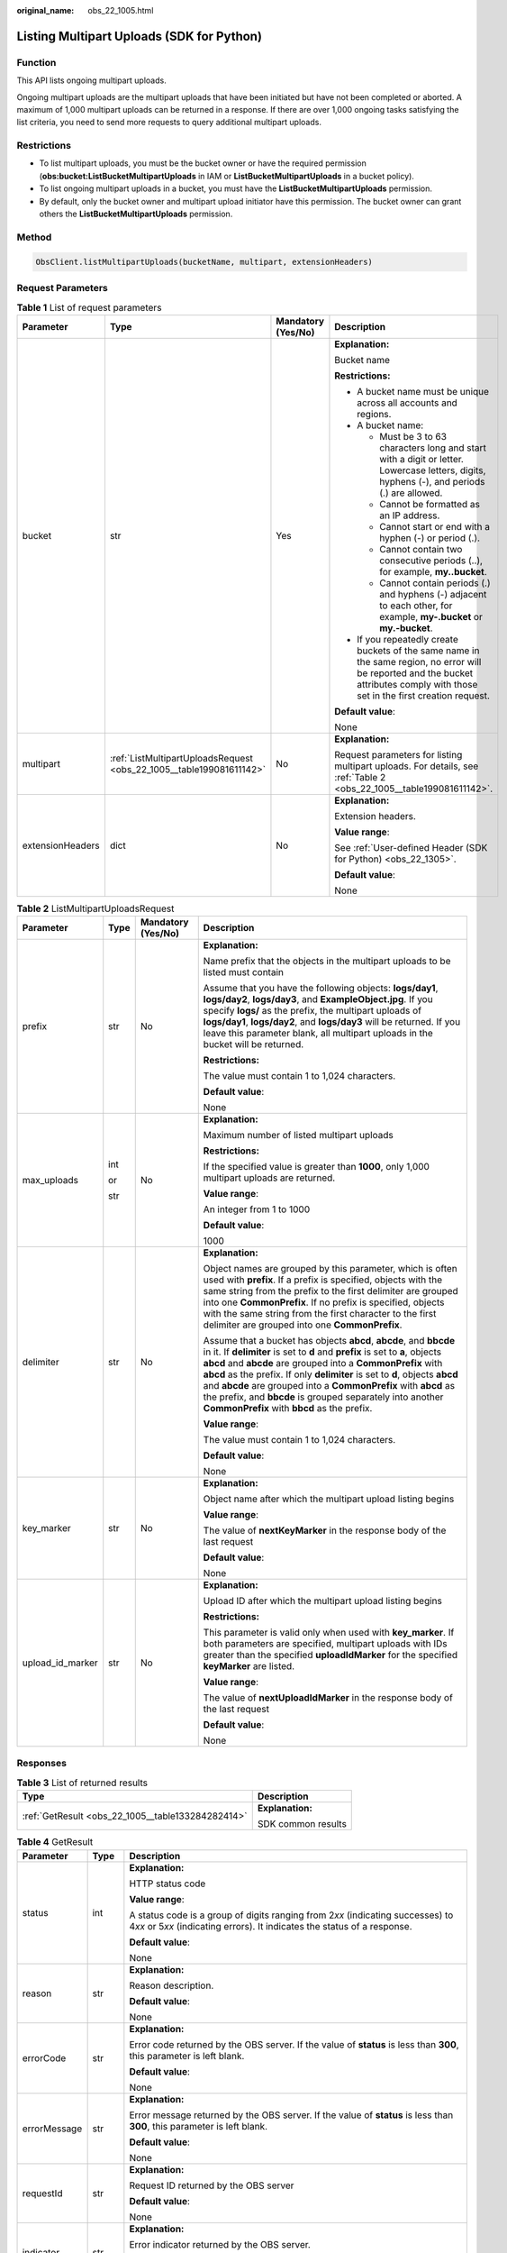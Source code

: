:original_name: obs_22_1005.html

.. _obs_22_1005:

Listing Multipart Uploads (SDK for Python)
==========================================

Function
--------

This API lists ongoing multipart uploads.

Ongoing multipart uploads are the multipart uploads that have been initiated but have not been completed or aborted. A maximum of 1,000 multipart uploads can be returned in a response. If there are over 1,000 ongoing tasks satisfying the list criteria, you need to send more requests to query additional multipart uploads.

Restrictions
------------

-  To list multipart uploads, you must be the bucket owner or have the required permission (**obs:bucket:ListBucketMultipartUploads** in IAM or **ListBucketMultipartUploads** in a bucket policy).
-  To list ongoing multipart uploads in a bucket, you must have the **ListBucketMultipartUploads** permission.
-  By default, only the bucket owner and multipart upload initiator have this permission. The bucket owner can grant others the **ListBucketMultipartUploads** permission.

Method
------

.. code-block::

   ObsClient.listMultipartUploads(bucketName, multipart, extensionHeaders)

Request Parameters
------------------

.. table:: **Table 1** List of request parameters

   +------------------+---------------------------------------------------------------------+--------------------+-----------------------------------------------------------------------------------------------------------------------------------------------------------------------------------+
   | Parameter        | Type                                                                | Mandatory (Yes/No) | Description                                                                                                                                                                       |
   +==================+=====================================================================+====================+===================================================================================================================================================================================+
   | bucket           | str                                                                 | Yes                | **Explanation:**                                                                                                                                                                  |
   |                  |                                                                     |                    |                                                                                                                                                                                   |
   |                  |                                                                     |                    | Bucket name                                                                                                                                                                       |
   |                  |                                                                     |                    |                                                                                                                                                                                   |
   |                  |                                                                     |                    | **Restrictions:**                                                                                                                                                                 |
   |                  |                                                                     |                    |                                                                                                                                                                                   |
   |                  |                                                                     |                    | -  A bucket name must be unique across all accounts and regions.                                                                                                                  |
   |                  |                                                                     |                    | -  A bucket name:                                                                                                                                                                 |
   |                  |                                                                     |                    |                                                                                                                                                                                   |
   |                  |                                                                     |                    |    -  Must be 3 to 63 characters long and start with a digit or letter. Lowercase letters, digits, hyphens (-), and periods (.) are allowed.                                      |
   |                  |                                                                     |                    |    -  Cannot be formatted as an IP address.                                                                                                                                       |
   |                  |                                                                     |                    |    -  Cannot start or end with a hyphen (-) or period (.).                                                                                                                        |
   |                  |                                                                     |                    |    -  Cannot contain two consecutive periods (..), for example, **my..bucket**.                                                                                                   |
   |                  |                                                                     |                    |    -  Cannot contain periods (.) and hyphens (-) adjacent to each other, for example, **my-.bucket** or **my.-bucket**.                                                           |
   |                  |                                                                     |                    |                                                                                                                                                                                   |
   |                  |                                                                     |                    | -  If you repeatedly create buckets of the same name in the same region, no error will be reported and the bucket attributes comply with those set in the first creation request. |
   |                  |                                                                     |                    |                                                                                                                                                                                   |
   |                  |                                                                     |                    | **Default value**:                                                                                                                                                                |
   |                  |                                                                     |                    |                                                                                                                                                                                   |
   |                  |                                                                     |                    | None                                                                                                                                                                              |
   +------------------+---------------------------------------------------------------------+--------------------+-----------------------------------------------------------------------------------------------------------------------------------------------------------------------------------+
   | multipart        | :ref:`ListMultipartUploadsRequest <obs_22_1005__table199081611142>` | No                 | **Explanation:**                                                                                                                                                                  |
   |                  |                                                                     |                    |                                                                                                                                                                                   |
   |                  |                                                                     |                    | Request parameters for listing multipart uploads. For details, see :ref:`Table 2 <obs_22_1005__table199081611142>`.                                                               |
   +------------------+---------------------------------------------------------------------+--------------------+-----------------------------------------------------------------------------------------------------------------------------------------------------------------------------------+
   | extensionHeaders | dict                                                                | No                 | **Explanation:**                                                                                                                                                                  |
   |                  |                                                                     |                    |                                                                                                                                                                                   |
   |                  |                                                                     |                    | Extension headers.                                                                                                                                                                |
   |                  |                                                                     |                    |                                                                                                                                                                                   |
   |                  |                                                                     |                    | **Value range**:                                                                                                                                                                  |
   |                  |                                                                     |                    |                                                                                                                                                                                   |
   |                  |                                                                     |                    | See :ref:`User-defined Header (SDK for Python) <obs_22_1305>`.                                                                                                                    |
   |                  |                                                                     |                    |                                                                                                                                                                                   |
   |                  |                                                                     |                    | **Default value**:                                                                                                                                                                |
   |                  |                                                                     |                    |                                                                                                                                                                                   |
   |                  |                                                                     |                    | None                                                                                                                                                                              |
   +------------------+---------------------------------------------------------------------+--------------------+-----------------------------------------------------------------------------------------------------------------------------------------------------------------------------------+

.. _obs_22_1005__table199081611142:

.. table:: **Table 2** ListMultipartUploadsRequest

   +------------------+-----------------+--------------------+-----------------------------------------------------------------------------------------------------------------------------------------------------------------------------------------------------------------------------------------------------------------------------------------------------------------------------------------------------------------------------------------------------------------------------------------------------------------------------------+
   | Parameter        | Type            | Mandatory (Yes/No) | Description                                                                                                                                                                                                                                                                                                                                                                                                                                                                       |
   +==================+=================+====================+===================================================================================================================================================================================================================================================================================================================================================================================================================================================================================+
   | prefix           | str             | No                 | **Explanation:**                                                                                                                                                                                                                                                                                                                                                                                                                                                                  |
   |                  |                 |                    |                                                                                                                                                                                                                                                                                                                                                                                                                                                                                   |
   |                  |                 |                    | Name prefix that the objects in the multipart uploads to be listed must contain                                                                                                                                                                                                                                                                                                                                                                                                   |
   |                  |                 |                    |                                                                                                                                                                                                                                                                                                                                                                                                                                                                                   |
   |                  |                 |                    | Assume that you have the following objects: **logs/day1**, **logs/day2**, **logs/day3**, and **ExampleObject.jpg**. If you specify **logs/** as the prefix, the multipart uploads of **logs/day1**, **logs/day2**, and **logs/day3** will be returned. If you leave this parameter blank, all multipart uploads in the bucket will be returned.                                                                                                                                   |
   |                  |                 |                    |                                                                                                                                                                                                                                                                                                                                                                                                                                                                                   |
   |                  |                 |                    | **Restrictions:**                                                                                                                                                                                                                                                                                                                                                                                                                                                                 |
   |                  |                 |                    |                                                                                                                                                                                                                                                                                                                                                                                                                                                                                   |
   |                  |                 |                    | The value must contain 1 to 1,024 characters.                                                                                                                                                                                                                                                                                                                                                                                                                                     |
   |                  |                 |                    |                                                                                                                                                                                                                                                                                                                                                                                                                                                                                   |
   |                  |                 |                    | **Default value**:                                                                                                                                                                                                                                                                                                                                                                                                                                                                |
   |                  |                 |                    |                                                                                                                                                                                                                                                                                                                                                                                                                                                                                   |
   |                  |                 |                    | None                                                                                                                                                                                                                                                                                                                                                                                                                                                                              |
   +------------------+-----------------+--------------------+-----------------------------------------------------------------------------------------------------------------------------------------------------------------------------------------------------------------------------------------------------------------------------------------------------------------------------------------------------------------------------------------------------------------------------------------------------------------------------------+
   | max_uploads      | int             | No                 | **Explanation:**                                                                                                                                                                                                                                                                                                                                                                                                                                                                  |
   |                  |                 |                    |                                                                                                                                                                                                                                                                                                                                                                                                                                                                                   |
   |                  | or              |                    | Maximum number of listed multipart uploads                                                                                                                                                                                                                                                                                                                                                                                                                                        |
   |                  |                 |                    |                                                                                                                                                                                                                                                                                                                                                                                                                                                                                   |
   |                  | str             |                    | **Restrictions:**                                                                                                                                                                                                                                                                                                                                                                                                                                                                 |
   |                  |                 |                    |                                                                                                                                                                                                                                                                                                                                                                                                                                                                                   |
   |                  |                 |                    | If the specified value is greater than **1000**, only 1,000 multipart uploads are returned.                                                                                                                                                                                                                                                                                                                                                                                       |
   |                  |                 |                    |                                                                                                                                                                                                                                                                                                                                                                                                                                                                                   |
   |                  |                 |                    | **Value range**:                                                                                                                                                                                                                                                                                                                                                                                                                                                                  |
   |                  |                 |                    |                                                                                                                                                                                                                                                                                                                                                                                                                                                                                   |
   |                  |                 |                    | An integer from 1 to 1000                                                                                                                                                                                                                                                                                                                                                                                                                                                         |
   |                  |                 |                    |                                                                                                                                                                                                                                                                                                                                                                                                                                                                                   |
   |                  |                 |                    | **Default value**:                                                                                                                                                                                                                                                                                                                                                                                                                                                                |
   |                  |                 |                    |                                                                                                                                                                                                                                                                                                                                                                                                                                                                                   |
   |                  |                 |                    | 1000                                                                                                                                                                                                                                                                                                                                                                                                                                                                              |
   +------------------+-----------------+--------------------+-----------------------------------------------------------------------------------------------------------------------------------------------------------------------------------------------------------------------------------------------------------------------------------------------------------------------------------------------------------------------------------------------------------------------------------------------------------------------------------+
   | delimiter        | str             | No                 | **Explanation:**                                                                                                                                                                                                                                                                                                                                                                                                                                                                  |
   |                  |                 |                    |                                                                                                                                                                                                                                                                                                                                                                                                                                                                                   |
   |                  |                 |                    | Object names are grouped by this parameter, which is often used with **prefix**. If a prefix is specified, objects with the same string from the prefix to the first delimiter are grouped into one **CommonPrefix**. If no prefix is specified, objects with the same string from the first character to the first delimiter are grouped into one **CommonPrefix**.                                                                                                              |
   |                  |                 |                    |                                                                                                                                                                                                                                                                                                                                                                                                                                                                                   |
   |                  |                 |                    | Assume that a bucket has objects **abcd**, **abcde**, and **bbcde** in it. If **delimiter** is set to **d** and **prefix** is set to **a**, objects **abcd** and **abcde** are grouped into a **CommonPrefix** with **abcd** as the prefix. If only **delimiter** is set to **d**, objects **abcd** and **abcde** are grouped into a **CommonPrefix** with **abcd** as the prefix, and **bbcde** is grouped separately into another **CommonPrefix** with **bbcd** as the prefix. |
   |                  |                 |                    |                                                                                                                                                                                                                                                                                                                                                                                                                                                                                   |
   |                  |                 |                    | **Value range**:                                                                                                                                                                                                                                                                                                                                                                                                                                                                  |
   |                  |                 |                    |                                                                                                                                                                                                                                                                                                                                                                                                                                                                                   |
   |                  |                 |                    | The value must contain 1 to 1,024 characters.                                                                                                                                                                                                                                                                                                                                                                                                                                     |
   |                  |                 |                    |                                                                                                                                                                                                                                                                                                                                                                                                                                                                                   |
   |                  |                 |                    | **Default value**:                                                                                                                                                                                                                                                                                                                                                                                                                                                                |
   |                  |                 |                    |                                                                                                                                                                                                                                                                                                                                                                                                                                                                                   |
   |                  |                 |                    | None                                                                                                                                                                                                                                                                                                                                                                                                                                                                              |
   +------------------+-----------------+--------------------+-----------------------------------------------------------------------------------------------------------------------------------------------------------------------------------------------------------------------------------------------------------------------------------------------------------------------------------------------------------------------------------------------------------------------------------------------------------------------------------+
   | key_marker       | str             | No                 | **Explanation:**                                                                                                                                                                                                                                                                                                                                                                                                                                                                  |
   |                  |                 |                    |                                                                                                                                                                                                                                                                                                                                                                                                                                                                                   |
   |                  |                 |                    | Object name after which the multipart upload listing begins                                                                                                                                                                                                                                                                                                                                                                                                                       |
   |                  |                 |                    |                                                                                                                                                                                                                                                                                                                                                                                                                                                                                   |
   |                  |                 |                    | **Value range**:                                                                                                                                                                                                                                                                                                                                                                                                                                                                  |
   |                  |                 |                    |                                                                                                                                                                                                                                                                                                                                                                                                                                                                                   |
   |                  |                 |                    | The value of **nextKeyMarker** in the response body of the last request                                                                                                                                                                                                                                                                                                                                                                                                           |
   |                  |                 |                    |                                                                                                                                                                                                                                                                                                                                                                                                                                                                                   |
   |                  |                 |                    | **Default value**:                                                                                                                                                                                                                                                                                                                                                                                                                                                                |
   |                  |                 |                    |                                                                                                                                                                                                                                                                                                                                                                                                                                                                                   |
   |                  |                 |                    | None                                                                                                                                                                                                                                                                                                                                                                                                                                                                              |
   +------------------+-----------------+--------------------+-----------------------------------------------------------------------------------------------------------------------------------------------------------------------------------------------------------------------------------------------------------------------------------------------------------------------------------------------------------------------------------------------------------------------------------------------------------------------------------+
   | upload_id_marker | str             | No                 | **Explanation:**                                                                                                                                                                                                                                                                                                                                                                                                                                                                  |
   |                  |                 |                    |                                                                                                                                                                                                                                                                                                                                                                                                                                                                                   |
   |                  |                 |                    | Upload ID after which the multipart upload listing begins                                                                                                                                                                                                                                                                                                                                                                                                                         |
   |                  |                 |                    |                                                                                                                                                                                                                                                                                                                                                                                                                                                                                   |
   |                  |                 |                    | **Restrictions:**                                                                                                                                                                                                                                                                                                                                                                                                                                                                 |
   |                  |                 |                    |                                                                                                                                                                                                                                                                                                                                                                                                                                                                                   |
   |                  |                 |                    | This parameter is valid only when used with **key_marker**. If both parameters are specified, multipart uploads with IDs greater than the specified **uploadIdMarker** for the specified **keyMarker** are listed.                                                                                                                                                                                                                                                                |
   |                  |                 |                    |                                                                                                                                                                                                                                                                                                                                                                                                                                                                                   |
   |                  |                 |                    | **Value range**:                                                                                                                                                                                                                                                                                                                                                                                                                                                                  |
   |                  |                 |                    |                                                                                                                                                                                                                                                                                                                                                                                                                                                                                   |
   |                  |                 |                    | The value of **nextUploadIdMarker** in the response body of the last request                                                                                                                                                                                                                                                                                                                                                                                                      |
   |                  |                 |                    |                                                                                                                                                                                                                                                                                                                                                                                                                                                                                   |
   |                  |                 |                    | **Default value**:                                                                                                                                                                                                                                                                                                                                                                                                                                                                |
   |                  |                 |                    |                                                                                                                                                                                                                                                                                                                                                                                                                                                                                   |
   |                  |                 |                    | None                                                                                                                                                                                                                                                                                                                                                                                                                                                                              |
   +------------------+-----------------+--------------------+-----------------------------------------------------------------------------------------------------------------------------------------------------------------------------------------------------------------------------------------------------------------------------------------------------------------------------------------------------------------------------------------------------------------------------------------------------------------------------------+

Responses
---------

.. table:: **Table 3** List of returned results

   +---------------------------------------------------+-----------------------------------+
   | Type                                              | Description                       |
   +===================================================+===================================+
   | :ref:`GetResult <obs_22_1005__table133284282414>` | **Explanation:**                  |
   |                                                   |                                   |
   |                                                   | SDK common results                |
   +---------------------------------------------------+-----------------------------------+

.. _obs_22_1005__table133284282414:

.. table:: **Table 4** GetResult

   +-----------------------+-----------------------+------------------------------------------------------------------------------------------------------------------------------------------------------------------------------------------------------------------------------------------------------------------------------------------------------------------------------------+
   | Parameter             | Type                  | Description                                                                                                                                                                                                                                                                                                                        |
   +=======================+=======================+====================================================================================================================================================================================================================================================================================================================================+
   | status                | int                   | **Explanation:**                                                                                                                                                                                                                                                                                                                   |
   |                       |                       |                                                                                                                                                                                                                                                                                                                                    |
   |                       |                       | HTTP status code                                                                                                                                                                                                                                                                                                                   |
   |                       |                       |                                                                                                                                                                                                                                                                                                                                    |
   |                       |                       | **Value range**:                                                                                                                                                                                                                                                                                                                   |
   |                       |                       |                                                                                                                                                                                                                                                                                                                                    |
   |                       |                       | A status code is a group of digits ranging from 2\ *xx* (indicating successes) to 4\ *xx* or 5\ *xx* (indicating errors). It indicates the status of a response.                                                                                                                                                                   |
   |                       |                       |                                                                                                                                                                                                                                                                                                                                    |
   |                       |                       | **Default value**:                                                                                                                                                                                                                                                                                                                 |
   |                       |                       |                                                                                                                                                                                                                                                                                                                                    |
   |                       |                       | None                                                                                                                                                                                                                                                                                                                               |
   +-----------------------+-----------------------+------------------------------------------------------------------------------------------------------------------------------------------------------------------------------------------------------------------------------------------------------------------------------------------------------------------------------------+
   | reason                | str                   | **Explanation:**                                                                                                                                                                                                                                                                                                                   |
   |                       |                       |                                                                                                                                                                                                                                                                                                                                    |
   |                       |                       | Reason description.                                                                                                                                                                                                                                                                                                                |
   |                       |                       |                                                                                                                                                                                                                                                                                                                                    |
   |                       |                       | **Default value**:                                                                                                                                                                                                                                                                                                                 |
   |                       |                       |                                                                                                                                                                                                                                                                                                                                    |
   |                       |                       | None                                                                                                                                                                                                                                                                                                                               |
   +-----------------------+-----------------------+------------------------------------------------------------------------------------------------------------------------------------------------------------------------------------------------------------------------------------------------------------------------------------------------------------------------------------+
   | errorCode             | str                   | **Explanation:**                                                                                                                                                                                                                                                                                                                   |
   |                       |                       |                                                                                                                                                                                                                                                                                                                                    |
   |                       |                       | Error code returned by the OBS server. If the value of **status** is less than **300**, this parameter is left blank.                                                                                                                                                                                                              |
   |                       |                       |                                                                                                                                                                                                                                                                                                                                    |
   |                       |                       | **Default value**:                                                                                                                                                                                                                                                                                                                 |
   |                       |                       |                                                                                                                                                                                                                                                                                                                                    |
   |                       |                       | None                                                                                                                                                                                                                                                                                                                               |
   +-----------------------+-----------------------+------------------------------------------------------------------------------------------------------------------------------------------------------------------------------------------------------------------------------------------------------------------------------------------------------------------------------------+
   | errorMessage          | str                   | **Explanation:**                                                                                                                                                                                                                                                                                                                   |
   |                       |                       |                                                                                                                                                                                                                                                                                                                                    |
   |                       |                       | Error message returned by the OBS server. If the value of **status** is less than **300**, this parameter is left blank.                                                                                                                                                                                                           |
   |                       |                       |                                                                                                                                                                                                                                                                                                                                    |
   |                       |                       | **Default value**:                                                                                                                                                                                                                                                                                                                 |
   |                       |                       |                                                                                                                                                                                                                                                                                                                                    |
   |                       |                       | None                                                                                                                                                                                                                                                                                                                               |
   +-----------------------+-----------------------+------------------------------------------------------------------------------------------------------------------------------------------------------------------------------------------------------------------------------------------------------------------------------------------------------------------------------------+
   | requestId             | str                   | **Explanation:**                                                                                                                                                                                                                                                                                                                   |
   |                       |                       |                                                                                                                                                                                                                                                                                                                                    |
   |                       |                       | Request ID returned by the OBS server                                                                                                                                                                                                                                                                                              |
   |                       |                       |                                                                                                                                                                                                                                                                                                                                    |
   |                       |                       | **Default value**:                                                                                                                                                                                                                                                                                                                 |
   |                       |                       |                                                                                                                                                                                                                                                                                                                                    |
   |                       |                       | None                                                                                                                                                                                                                                                                                                                               |
   +-----------------------+-----------------------+------------------------------------------------------------------------------------------------------------------------------------------------------------------------------------------------------------------------------------------------------------------------------------------------------------------------------------+
   | indicator             | str                   | **Explanation:**                                                                                                                                                                                                                                                                                                                   |
   |                       |                       |                                                                                                                                                                                                                                                                                                                                    |
   |                       |                       | Error indicator returned by the OBS server.                                                                                                                                                                                                                                                                                        |
   |                       |                       |                                                                                                                                                                                                                                                                                                                                    |
   |                       |                       | **Default value**:                                                                                                                                                                                                                                                                                                                 |
   |                       |                       |                                                                                                                                                                                                                                                                                                                                    |
   |                       |                       | None                                                                                                                                                                                                                                                                                                                               |
   +-----------------------+-----------------------+------------------------------------------------------------------------------------------------------------------------------------------------------------------------------------------------------------------------------------------------------------------------------------------------------------------------------------+
   | hostId                | str                   | **Explanation:**                                                                                                                                                                                                                                                                                                                   |
   |                       |                       |                                                                                                                                                                                                                                                                                                                                    |
   |                       |                       | Requested server ID. If the value of **status** is less than **300**, this parameter is left blank.                                                                                                                                                                                                                                |
   |                       |                       |                                                                                                                                                                                                                                                                                                                                    |
   |                       |                       | **Default value**:                                                                                                                                                                                                                                                                                                                 |
   |                       |                       |                                                                                                                                                                                                                                                                                                                                    |
   |                       |                       | None                                                                                                                                                                                                                                                                                                                               |
   +-----------------------+-----------------------+------------------------------------------------------------------------------------------------------------------------------------------------------------------------------------------------------------------------------------------------------------------------------------------------------------------------------------+
   | resource              | str                   | **Explanation:**                                                                                                                                                                                                                                                                                                                   |
   |                       |                       |                                                                                                                                                                                                                                                                                                                                    |
   |                       |                       | Error source (a bucket or an object). If the value of **status** is less than **300**, this parameter is left blank.                                                                                                                                                                                                               |
   |                       |                       |                                                                                                                                                                                                                                                                                                                                    |
   |                       |                       | **Default value**:                                                                                                                                                                                                                                                                                                                 |
   |                       |                       |                                                                                                                                                                                                                                                                                                                                    |
   |                       |                       | None                                                                                                                                                                                                                                                                                                                               |
   +-----------------------+-----------------------+------------------------------------------------------------------------------------------------------------------------------------------------------------------------------------------------------------------------------------------------------------------------------------------------------------------------------------+
   | header                | list                  | **Explanation:**                                                                                                                                                                                                                                                                                                                   |
   |                       |                       |                                                                                                                                                                                                                                                                                                                                    |
   |                       |                       | Response header list, composed of tuples. Each tuple consists of two elements, respectively corresponding to the key and value of a response header.                                                                                                                                                                               |
   |                       |                       |                                                                                                                                                                                                                                                                                                                                    |
   |                       |                       | **Default value**:                                                                                                                                                                                                                                                                                                                 |
   |                       |                       |                                                                                                                                                                                                                                                                                                                                    |
   |                       |                       | None                                                                                                                                                                                                                                                                                                                               |
   +-----------------------+-----------------------+------------------------------------------------------------------------------------------------------------------------------------------------------------------------------------------------------------------------------------------------------------------------------------------------------------------------------------+
   | body                  | object                | **Explanation:**                                                                                                                                                                                                                                                                                                                   |
   |                       |                       |                                                                                                                                                                                                                                                                                                                                    |
   |                       |                       | Result content returned after the operation is successful. If the value of **status** is larger than **300**, the value of **body** is null. The value varies with the API being called. For details, see :ref:`Bucket-Related APIs (SDK for Python) <obs_22_0800>` and :ref:`Object-Related APIs (SDK for Python) <obs_22_0900>`. |
   |                       |                       |                                                                                                                                                                                                                                                                                                                                    |
   |                       |                       | **Default value**:                                                                                                                                                                                                                                                                                                                 |
   |                       |                       |                                                                                                                                                                                                                                                                                                                                    |
   |                       |                       | None                                                                                                                                                                                                                                                                                                                               |
   +-----------------------+-----------------------+------------------------------------------------------------------------------------------------------------------------------------------------------------------------------------------------------------------------------------------------------------------------------------------------------------------------------------+

.. table:: **Table 5** GetResult.body

   +-----------------------------------------------------------------------------------------+-------------------------------------------------------+
   | GetResult.body Type                                                                     | Description                                           |
   +=========================================================================================+=======================================================+
   | :ref:`ListMultipartUploadsResponse <obs_22_1005__en-us_topic_0142814311_table14455523>` | **Explanation:**                                      |
   |                                                                                         |                                                       |
   |                                                                                         | Response to the request for listing multipart uploads |
   +-----------------------------------------------------------------------------------------+-------------------------------------------------------+

.. _obs_22_1005__en-us_topic_0142814311_table14455523:

.. table:: **Table 6** ListMultipartUploadsResponse

   +-----------------------+---------------------------------------------------------------------------+-----------------------------------------------------------------------------------------------------------------------------------------------------------------------------------------------------------------------------------------------------------------------------------------------------------------------------------------------------------------------------------------------------------------------------------------------------------------------------------------+
   | Parameter             | Type                                                                      | Description                                                                                                                                                                                                                                                                                                                                                                                                                                                                             |
   +=======================+===========================================================================+=========================================================================================================================================================================================================================================================================================================================================================================================================================================================================================+
   | bucket                | str                                                                       | **Explanation:**                                                                                                                                                                                                                                                                                                                                                                                                                                                                        |
   |                       |                                                                           |                                                                                                                                                                                                                                                                                                                                                                                                                                                                                         |
   |                       |                                                                           | Bucket name                                                                                                                                                                                                                                                                                                                                                                                                                                                                             |
   |                       |                                                                           |                                                                                                                                                                                                                                                                                                                                                                                                                                                                                         |
   |                       |                                                                           | **Restrictions:**                                                                                                                                                                                                                                                                                                                                                                                                                                                                       |
   |                       |                                                                           |                                                                                                                                                                                                                                                                                                                                                                                                                                                                                         |
   |                       |                                                                           | -  A bucket name must be unique across all accounts and regions.                                                                                                                                                                                                                                                                                                                                                                                                                        |
   |                       |                                                                           | -  A bucket name:                                                                                                                                                                                                                                                                                                                                                                                                                                                                       |
   |                       |                                                                           |                                                                                                                                                                                                                                                                                                                                                                                                                                                                                         |
   |                       |                                                                           |    -  Must be 3 to 63 characters long and start with a digit or letter. Lowercase letters, digits, hyphens (-), and periods (.) are allowed.                                                                                                                                                                                                                                                                                                                                            |
   |                       |                                                                           |    -  Cannot be formatted as an IP address.                                                                                                                                                                                                                                                                                                                                                                                                                                             |
   |                       |                                                                           |    -  Cannot start or end with a hyphen (-) or period (.).                                                                                                                                                                                                                                                                                                                                                                                                                              |
   |                       |                                                                           |    -  Cannot contain two consecutive periods (..), for example, **my..bucket**.                                                                                                                                                                                                                                                                                                                                                                                                         |
   |                       |                                                                           |    -  Cannot contain periods (.) and hyphens (-) adjacent to each other, for example, **my-.bucket** or **my.-bucket**.                                                                                                                                                                                                                                                                                                                                                                 |
   |                       |                                                                           |                                                                                                                                                                                                                                                                                                                                                                                                                                                                                         |
   |                       |                                                                           | -  If you repeatedly create buckets of the same name in the same region, no error will be reported and the bucket attributes comply with those set in the first creation request.                                                                                                                                                                                                                                                                                                       |
   |                       |                                                                           |                                                                                                                                                                                                                                                                                                                                                                                                                                                                                         |
   |                       |                                                                           | **Default value**:                                                                                                                                                                                                                                                                                                                                                                                                                                                                      |
   |                       |                                                                           |                                                                                                                                                                                                                                                                                                                                                                                                                                                                                         |
   |                       |                                                                           | None                                                                                                                                                                                                                                                                                                                                                                                                                                                                                    |
   +-----------------------+---------------------------------------------------------------------------+-----------------------------------------------------------------------------------------------------------------------------------------------------------------------------------------------------------------------------------------------------------------------------------------------------------------------------------------------------------------------------------------------------------------------------------------------------------------------------------------+
   | keyMarker             | str                                                                       | **Explanation:**                                                                                                                                                                                                                                                                                                                                                                                                                                                                        |
   |                       |                                                                           |                                                                                                                                                                                                                                                                                                                                                                                                                                                                                         |
   |                       |                                                                           | Object name after which the multipart upload listing begins, which is consistent with that set in the request.                                                                                                                                                                                                                                                                                                                                                                          |
   |                       |                                                                           |                                                                                                                                                                                                                                                                                                                                                                                                                                                                                         |
   |                       |                                                                           | **Value range**:                                                                                                                                                                                                                                                                                                                                                                                                                                                                        |
   |                       |                                                                           |                                                                                                                                                                                                                                                                                                                                                                                                                                                                                         |
   |                       |                                                                           | The value must contain 1 to 1,024 characters.                                                                                                                                                                                                                                                                                                                                                                                                                                           |
   |                       |                                                                           |                                                                                                                                                                                                                                                                                                                                                                                                                                                                                         |
   |                       |                                                                           | **Default value**:                                                                                                                                                                                                                                                                                                                                                                                                                                                                      |
   |                       |                                                                           |                                                                                                                                                                                                                                                                                                                                                                                                                                                                                         |
   |                       |                                                                           | None                                                                                                                                                                                                                                                                                                                                                                                                                                                                                    |
   +-----------------------+---------------------------------------------------------------------------+-----------------------------------------------------------------------------------------------------------------------------------------------------------------------------------------------------------------------------------------------------------------------------------------------------------------------------------------------------------------------------------------------------------------------------------------------------------------------------------------+
   | uploadIdMarker        | str                                                                       | **Explanation:**                                                                                                                                                                                                                                                                                                                                                                                                                                                                        |
   |                       |                                                                           |                                                                                                                                                                                                                                                                                                                                                                                                                                                                                         |
   |                       |                                                                           | Upload ID after which the multipart upload listing begins, which is consistent with that set in the request                                                                                                                                                                                                                                                                                                                                                                             |
   |                       |                                                                           |                                                                                                                                                                                                                                                                                                                                                                                                                                                                                         |
   |                       |                                                                           | **Value range**:                                                                                                                                                                                                                                                                                                                                                                                                                                                                        |
   |                       |                                                                           |                                                                                                                                                                                                                                                                                                                                                                                                                                                                                         |
   |                       |                                                                           | The value must contain 1 to 32 characters.                                                                                                                                                                                                                                                                                                                                                                                                                                              |
   |                       |                                                                           |                                                                                                                                                                                                                                                                                                                                                                                                                                                                                         |
   |                       |                                                                           | **Default value**:                                                                                                                                                                                                                                                                                                                                                                                                                                                                      |
   |                       |                                                                           |                                                                                                                                                                                                                                                                                                                                                                                                                                                                                         |
   |                       |                                                                           | None                                                                                                                                                                                                                                                                                                                                                                                                                                                                                    |
   +-----------------------+---------------------------------------------------------------------------+-----------------------------------------------------------------------------------------------------------------------------------------------------------------------------------------------------------------------------------------------------------------------------------------------------------------------------------------------------------------------------------------------------------------------------------------------------------------------------------------+
   | nextKeyMarker         | str                                                                       | **Explanation:**                                                                                                                                                                                                                                                                                                                                                                                                                                                                        |
   |                       |                                                                           |                                                                                                                                                                                                                                                                                                                                                                                                                                                                                         |
   |                       |                                                                           | Object name to start with for the next multipart upload listing request. **nextKeyMarker** is returned when not all the objects are listed. You can set **key_marker** to this value in the next request to list the remaining multipart uploads.                                                                                                                                                                                                                                       |
   |                       |                                                                           |                                                                                                                                                                                                                                                                                                                                                                                                                                                                                         |
   |                       |                                                                           | **Value range**:                                                                                                                                                                                                                                                                                                                                                                                                                                                                        |
   |                       |                                                                           |                                                                                                                                                                                                                                                                                                                                                                                                                                                                                         |
   |                       |                                                                           | The value must contain 1 to 1,024 characters.                                                                                                                                                                                                                                                                                                                                                                                                                                           |
   |                       |                                                                           |                                                                                                                                                                                                                                                                                                                                                                                                                                                                                         |
   |                       |                                                                           | **Default value**:                                                                                                                                                                                                                                                                                                                                                                                                                                                                      |
   |                       |                                                                           |                                                                                                                                                                                                                                                                                                                                                                                                                                                                                         |
   |                       |                                                                           | None                                                                                                                                                                                                                                                                                                                                                                                                                                                                                    |
   +-----------------------+---------------------------------------------------------------------------+-----------------------------------------------------------------------------------------------------------------------------------------------------------------------------------------------------------------------------------------------------------------------------------------------------------------------------------------------------------------------------------------------------------------------------------------------------------------------------------------+
   | nextUploadIdMarker    | str                                                                       | **Explanation:**                                                                                                                                                                                                                                                                                                                                                                                                                                                                        |
   |                       |                                                                           |                                                                                                                                                                                                                                                                                                                                                                                                                                                                                         |
   |                       |                                                                           | Upload ID to start with for the next multipart upload listing request. This parameter is used together with **nextKeyMarker**. **nextUploadIdMarker** is returned when not all the objects are listed. You can set **upload_id_marker** to this value in the next request to list the remaining multipart uploads.                                                                                                                                                                      |
   |                       |                                                                           |                                                                                                                                                                                                                                                                                                                                                                                                                                                                                         |
   |                       |                                                                           | **Value range**:                                                                                                                                                                                                                                                                                                                                                                                                                                                                        |
   |                       |                                                                           |                                                                                                                                                                                                                                                                                                                                                                                                                                                                                         |
   |                       |                                                                           | The value must contain 1 to 32 characters.                                                                                                                                                                                                                                                                                                                                                                                                                                              |
   |                       |                                                                           |                                                                                                                                                                                                                                                                                                                                                                                                                                                                                         |
   |                       |                                                                           | **Default value**:                                                                                                                                                                                                                                                                                                                                                                                                                                                                      |
   |                       |                                                                           |                                                                                                                                                                                                                                                                                                                                                                                                                                                                                         |
   |                       |                                                                           | None                                                                                                                                                                                                                                                                                                                                                                                                                                                                                    |
   +-----------------------+---------------------------------------------------------------------------+-----------------------------------------------------------------------------------------------------------------------------------------------------------------------------------------------------------------------------------------------------------------------------------------------------------------------------------------------------------------------------------------------------------------------------------------------------------------------------------------+
   | maxUploads            | int                                                                       | **Explanation:**                                                                                                                                                                                                                                                                                                                                                                                                                                                                        |
   |                       |                                                                           |                                                                                                                                                                                                                                                                                                                                                                                                                                                                                         |
   |                       |                                                                           | Maximum number of listed multipart uploads, which is consistent with that in the request                                                                                                                                                                                                                                                                                                                                                                                                |
   |                       |                                                                           |                                                                                                                                                                                                                                                                                                                                                                                                                                                                                         |
   |                       |                                                                           | **Restrictions:**                                                                                                                                                                                                                                                                                                                                                                                                                                                                       |
   |                       |                                                                           |                                                                                                                                                                                                                                                                                                                                                                                                                                                                                         |
   |                       |                                                                           | If the specified value is greater than **1000**, only 1,000 multipart uploads are returned.                                                                                                                                                                                                                                                                                                                                                                                             |
   |                       |                                                                           |                                                                                                                                                                                                                                                                                                                                                                                                                                                                                         |
   |                       |                                                                           | **Value range**:                                                                                                                                                                                                                                                                                                                                                                                                                                                                        |
   |                       |                                                                           |                                                                                                                                                                                                                                                                                                                                                                                                                                                                                         |
   |                       |                                                                           | An integer from **1** to **1000**                                                                                                                                                                                                                                                                                                                                                                                                                                                       |
   |                       |                                                                           |                                                                                                                                                                                                                                                                                                                                                                                                                                                                                         |
   |                       |                                                                           | **Default value**:                                                                                                                                                                                                                                                                                                                                                                                                                                                                      |
   |                       |                                                                           |                                                                                                                                                                                                                                                                                                                                                                                                                                                                                         |
   |                       |                                                                           | **1000**                                                                                                                                                                                                                                                                                                                                                                                                                                                                                |
   +-----------------------+---------------------------------------------------------------------------+-----------------------------------------------------------------------------------------------------------------------------------------------------------------------------------------------------------------------------------------------------------------------------------------------------------------------------------------------------------------------------------------------------------------------------------------------------------------------------------------+
   | isTruncated           | bool                                                                      | **Explanation:**                                                                                                                                                                                                                                                                                                                                                                                                                                                                        |
   |                       |                                                                           |                                                                                                                                                                                                                                                                                                                                                                                                                                                                                         |
   |                       |                                                                           | Whether all results are returned in the response                                                                                                                                                                                                                                                                                                                                                                                                                                        |
   |                       |                                                                           |                                                                                                                                                                                                                                                                                                                                                                                                                                                                                         |
   |                       |                                                                           | **Value range**:                                                                                                                                                                                                                                                                                                                                                                                                                                                                        |
   |                       |                                                                           |                                                                                                                                                                                                                                                                                                                                                                                                                                                                                         |
   |                       |                                                                           | -  **true**: Not all results are returned.                                                                                                                                                                                                                                                                                                                                                                                                                                              |
   |                       |                                                                           | -  **false**: All results are returned.                                                                                                                                                                                                                                                                                                                                                                                                                                                 |
   |                       |                                                                           |                                                                                                                                                                                                                                                                                                                                                                                                                                                                                         |
   |                       |                                                                           | **Default value**:                                                                                                                                                                                                                                                                                                                                                                                                                                                                      |
   |                       |                                                                           |                                                                                                                                                                                                                                                                                                                                                                                                                                                                                         |
   |                       |                                                                           | None                                                                                                                                                                                                                                                                                                                                                                                                                                                                                    |
   +-----------------------+---------------------------------------------------------------------------+-----------------------------------------------------------------------------------------------------------------------------------------------------------------------------------------------------------------------------------------------------------------------------------------------------------------------------------------------------------------------------------------------------------------------------------------------------------------------------------------+
   | prefix                | str                                                                       | **Explanation:**                                                                                                                                                                                                                                                                                                                                                                                                                                                                        |
   |                       |                                                                           |                                                                                                                                                                                                                                                                                                                                                                                                                                                                                         |
   |                       |                                                                           | Prefix that the object names in the multipart uploads to be listed must contain. This parameter is consistent with that set in the request.                                                                                                                                                                                                                                                                                                                                             |
   |                       |                                                                           |                                                                                                                                                                                                                                                                                                                                                                                                                                                                                         |
   |                       |                                                                           | Assume that you have the following objects: **logs/day1**, **logs/day2**, **logs/day3**, and **ExampleObject.jpg**. If you specify **logs/** as the prefix, the multipart uploads of **logs/day1**, **logs/day2**, and **logs/day3** will be returned. If you leave this parameter blank, all multipart uploads in the bucket will be returned.                                                                                                                                         |
   |                       |                                                                           |                                                                                                                                                                                                                                                                                                                                                                                                                                                                                         |
   |                       |                                                                           | **Restrictions:**                                                                                                                                                                                                                                                                                                                                                                                                                                                                       |
   |                       |                                                                           |                                                                                                                                                                                                                                                                                                                                                                                                                                                                                         |
   |                       |                                                                           | The value must contain 1 to 1,024 characters.                                                                                                                                                                                                                                                                                                                                                                                                                                           |
   |                       |                                                                           |                                                                                                                                                                                                                                                                                                                                                                                                                                                                                         |
   |                       |                                                                           | **Default value**:                                                                                                                                                                                                                                                                                                                                                                                                                                                                      |
   |                       |                                                                           |                                                                                                                                                                                                                                                                                                                                                                                                                                                                                         |
   |                       |                                                                           | None                                                                                                                                                                                                                                                                                                                                                                                                                                                                                    |
   +-----------------------+---------------------------------------------------------------------------+-----------------------------------------------------------------------------------------------------------------------------------------------------------------------------------------------------------------------------------------------------------------------------------------------------------------------------------------------------------------------------------------------------------------------------------------------------------------------------------------+
   | delimiter             | str                                                                       | **Explanation:**                                                                                                                                                                                                                                                                                                                                                                                                                                                                        |
   |                       |                                                                           |                                                                                                                                                                                                                                                                                                                                                                                                                                                                                         |
   |                       |                                                                           | A character used to group object names in multipart uploads, which is consistent with that set in the request. This parameter is often used with **prefix**. If a prefix is specified, objects with the same string from the prefix to the first delimiter are grouped into one **CommonPrefixes**. If no prefix is specified, objects with the same string from the first character to the first delimiter are grouped into one **CommonPrefixes**.                                    |
   |                       |                                                                           |                                                                                                                                                                                                                                                                                                                                                                                                                                                                                         |
   |                       |                                                                           | Assume that a bucket has objects **abcd**, **abcde**, and **bbcde** in it. If **delimiter** is set to **d** and **prefix** is set to **a**, objects **abcd** and **abcde** are grouped into a **CommonPrefixes** with **abcd** as the prefix. If only **delimiter** is set to **d**, objects **abcd** and **abcde** are grouped into a **CommonPrefixes** with **abcd** as the prefix, and **bbcde** is grouped separately into another **CommonPrefixes** with **bbcd** as the prefix. |
   |                       |                                                                           |                                                                                                                                                                                                                                                                                                                                                                                                                                                                                         |
   |                       |                                                                           | **Value range**:                                                                                                                                                                                                                                                                                                                                                                                                                                                                        |
   |                       |                                                                           |                                                                                                                                                                                                                                                                                                                                                                                                                                                                                         |
   |                       |                                                                           | The value must contain 1 to 1,024 characters.                                                                                                                                                                                                                                                                                                                                                                                                                                           |
   |                       |                                                                           |                                                                                                                                                                                                                                                                                                                                                                                                                                                                                         |
   |                       |                                                                           | **Default value**:                                                                                                                                                                                                                                                                                                                                                                                                                                                                      |
   |                       |                                                                           |                                                                                                                                                                                                                                                                                                                                                                                                                                                                                         |
   |                       |                                                                           | None                                                                                                                                                                                                                                                                                                                                                                                                                                                                                    |
   +-----------------------+---------------------------------------------------------------------------+-----------------------------------------------------------------------------------------------------------------------------------------------------------------------------------------------------------------------------------------------------------------------------------------------------------------------------------------------------------------------------------------------------------------------------------------------------------------------------------------+
   | upload                | list of :ref:`Upload <obs_22_1005__en-us_topic_0142814668_table14455523>` | **Explanation:**                                                                                                                                                                                                                                                                                                                                                                                                                                                                        |
   |                       |                                                                           |                                                                                                                                                                                                                                                                                                                                                                                                                                                                                         |
   |                       |                                                                           | List of multipart uploads. For details, see :ref:`Table 7 <obs_22_1005__en-us_topic_0142814668_table14455523>`.                                                                                                                                                                                                                                                                                                                                                                         |
   |                       |                                                                           |                                                                                                                                                                                                                                                                                                                                                                                                                                                                                         |
   |                       |                                                                           | **Default value**:                                                                                                                                                                                                                                                                                                                                                                                                                                                                      |
   |                       |                                                                           |                                                                                                                                                                                                                                                                                                                                                                                                                                                                                         |
   |                       |                                                                           | None                                                                                                                                                                                                                                                                                                                                                                                                                                                                                    |
   +-----------------------+---------------------------------------------------------------------------+-----------------------------------------------------------------------------------------------------------------------------------------------------------------------------------------------------------------------------------------------------------------------------------------------------------------------------------------------------------------------------------------------------------------------------------------------------------------------------------------+
   | commonPrefixs         | list of :ref:`CommonPrefix <obs_22_1005__table196568493155>`              | **Explanation:**                                                                                                                                                                                                                                                                                                                                                                                                                                                                        |
   |                       |                                                                           |                                                                                                                                                                                                                                                                                                                                                                                                                                                                                         |
   |                       |                                                                           | List of object name prefixes grouped according to the **delimiter** parameter (if specified)                                                                                                                                                                                                                                                                                                                                                                                            |
   |                       |                                                                           |                                                                                                                                                                                                                                                                                                                                                                                                                                                                                         |
   |                       |                                                                           | **Value range**:                                                                                                                                                                                                                                                                                                                                                                                                                                                                        |
   |                       |                                                                           |                                                                                                                                                                                                                                                                                                                                                                                                                                                                                         |
   |                       |                                                                           | The value must contain 1 to 1,024 characters.                                                                                                                                                                                                                                                                                                                                                                                                                                           |
   |                       |                                                                           |                                                                                                                                                                                                                                                                                                                                                                                                                                                                                         |
   |                       |                                                                           | **Default value**:                                                                                                                                                                                                                                                                                                                                                                                                                                                                      |
   |                       |                                                                           |                                                                                                                                                                                                                                                                                                                                                                                                                                                                                         |
   |                       |                                                                           | None                                                                                                                                                                                                                                                                                                                                                                                                                                                                                    |
   +-----------------------+---------------------------------------------------------------------------+-----------------------------------------------------------------------------------------------------------------------------------------------------------------------------------------------------------------------------------------------------------------------------------------------------------------------------------------------------------------------------------------------------------------------------------------------------------------------------------------+

.. _obs_22_1005__en-us_topic_0142814668_table14455523:

.. table:: **Table 7** Upload

   +-----------------------+--------------------------------------------------+-----------------------------------------------------------------------------------------------------------------------------------------------------------------------------+
   | Parameter             | Type                                             | Description                                                                                                                                                                 |
   +=======================+==================================================+=============================================================================================================================================================================+
   | key                   | str                                              | **Explanation:**                                                                                                                                                            |
   |                       |                                                  |                                                                                                                                                                             |
   |                       |                                                  | Name of the object to be uploaded. An object is uniquely identified by an object name in a bucket. An object name is a complete path that does not contain the bucket name. |
   |                       |                                                  |                                                                                                                                                                             |
   |                       |                                                  | **Value range**:                                                                                                                                                            |
   |                       |                                                  |                                                                                                                                                                             |
   |                       |                                                  | The value must contain 1 to 1,024 characters.                                                                                                                               |
   |                       |                                                  |                                                                                                                                                                             |
   |                       |                                                  | **Default value**:                                                                                                                                                          |
   |                       |                                                  |                                                                                                                                                                             |
   |                       |                                                  | None                                                                                                                                                                        |
   +-----------------------+--------------------------------------------------+-----------------------------------------------------------------------------------------------------------------------------------------------------------------------------+
   | uploadId              | str                                              | **Explanation:**                                                                                                                                                            |
   |                       |                                                  |                                                                                                                                                                             |
   |                       |                                                  | Multipart upload ID, for example, **000001648453845DBB78F2340DD460D8**                                                                                                      |
   |                       |                                                  |                                                                                                                                                                             |
   |                       |                                                  | **Value range**:                                                                                                                                                            |
   |                       |                                                  |                                                                                                                                                                             |
   |                       |                                                  | The value must contain 1 to 32 characters.                                                                                                                                  |
   |                       |                                                  |                                                                                                                                                                             |
   |                       |                                                  | **Default value**:                                                                                                                                                          |
   |                       |                                                  |                                                                                                                                                                             |
   |                       |                                                  | None                                                                                                                                                                        |
   +-----------------------+--------------------------------------------------+-----------------------------------------------------------------------------------------------------------------------------------------------------------------------------+
   | initiator             | :ref:`Initiator <obs_22_1005__table12992113447>` | **Explanation:**                                                                                                                                                            |
   |                       |                                                  |                                                                                                                                                                             |
   |                       |                                                  | Initiator of the multipart upload. For details, see :ref:`Table 9 <obs_22_1005__table12992113447>`.                                                                         |
   |                       |                                                  |                                                                                                                                                                             |
   |                       |                                                  | **Default value**:                                                                                                                                                          |
   |                       |                                                  |                                                                                                                                                                             |
   |                       |                                                  | None                                                                                                                                                                        |
   +-----------------------+--------------------------------------------------+-----------------------------------------------------------------------------------------------------------------------------------------------------------------------------+
   | owner                 | :ref:`Owner <obs_22_1005__table1369585319413>`   | **Explanation:**                                                                                                                                                            |
   |                       |                                                  |                                                                                                                                                                             |
   |                       |                                                  | Owner of the multipart upload, which is consistent with **initiator**. For details, see :ref:`Table 10 <obs_22_1005__table1369585319413>`.                                  |
   |                       |                                                  |                                                                                                                                                                             |
   |                       |                                                  | **Default value**:                                                                                                                                                          |
   |                       |                                                  |                                                                                                                                                                             |
   |                       |                                                  | None                                                                                                                                                                        |
   +-----------------------+--------------------------------------------------+-----------------------------------------------------------------------------------------------------------------------------------------------------------------------------+
   | storageClass          | str                                              | **Explanation:**                                                                                                                                                            |
   |                       |                                                  |                                                                                                                                                                             |
   |                       |                                                  | Storage class of the object to be uploaded                                                                                                                                  |
   |                       |                                                  |                                                                                                                                                                             |
   |                       |                                                  | **Value range**:                                                                                                                                                            |
   |                       |                                                  |                                                                                                                                                                             |
   |                       |                                                  | See :ref:`Table 11 <obs_22_1005__table13473926132411>`.                                                                                                                     |
   |                       |                                                  |                                                                                                                                                                             |
   |                       |                                                  | **Default value**:                                                                                                                                                          |
   |                       |                                                  |                                                                                                                                                                             |
   |                       |                                                  | None                                                                                                                                                                        |
   +-----------------------+--------------------------------------------------+-----------------------------------------------------------------------------------------------------------------------------------------------------------------------------+
   | initiated             | str                                              | **Explanation:**                                                                                                                                                            |
   |                       |                                                  |                                                                                                                                                                             |
   |                       |                                                  | Time when the multipart upload is initiated                                                                                                                                 |
   |                       |                                                  |                                                                                                                                                                             |
   |                       |                                                  | **Restrictions:**                                                                                                                                                           |
   |                       |                                                  |                                                                                                                                                                             |
   |                       |                                                  | The time must be in the ISO8601 format, for example, **2018-01-01T00:00:00.000Z**.                                                                                          |
   |                       |                                                  |                                                                                                                                                                             |
   |                       |                                                  | Sample code: **DateTime(year=2023, month=9, day=12)**                                                                                                                       |
   |                       |                                                  |                                                                                                                                                                             |
   |                       |                                                  | **Default value**:                                                                                                                                                          |
   |                       |                                                  |                                                                                                                                                                             |
   |                       |                                                  | None                                                                                                                                                                        |
   +-----------------------+--------------------------------------------------+-----------------------------------------------------------------------------------------------------------------------------------------------------------------------------+

.. _obs_22_1005__table196568493155:

.. table:: **Table 8** CommonPrefix

   +-----------------------+-----------------------+----------------------------------------------------------------------------------------------+
   | Parameter             | Type                  | Description                                                                                  |
   +=======================+=======================+==============================================================================================+
   | prefix                | str                   | **Explanation:**                                                                             |
   |                       |                       |                                                                                              |
   |                       |                       | List of object name prefixes grouped according to the **delimiter** parameter (if specified) |
   |                       |                       |                                                                                              |
   |                       |                       | **Value range**:                                                                             |
   |                       |                       |                                                                                              |
   |                       |                       | The value must contain 1 to 1,024 characters.                                                |
   |                       |                       |                                                                                              |
   |                       |                       | **Default value**:                                                                           |
   |                       |                       |                                                                                              |
   |                       |                       | None                                                                                         |
   +-----------------------+-----------------------+----------------------------------------------------------------------------------------------+

.. _obs_22_1005__table12992113447:

.. table:: **Table 9** Initiator

   +-----------------+-----------------+------------------------------------+---------------------------------------------------------------------------------------------------------------------------------------------------+
   | Parameter       | Type            | Mandatory (Yes/No)                 | Description                                                                                                                                       |
   +=================+=================+====================================+===================================================================================================================================================+
   | id              | str             | Yes if used as a request parameter | **Explanation:**                                                                                                                                  |
   |                 |                 |                                    |                                                                                                                                                   |
   |                 |                 |                                    | Account (domain) ID of the initiator                                                                                                              |
   |                 |                 |                                    |                                                                                                                                                   |
   |                 |                 |                                    | **Value range**:                                                                                                                                  |
   |                 |                 |                                    |                                                                                                                                                   |
   |                 |                 |                                    | **Default value**:                                                                                                                                |
   |                 |                 |                                    |                                                                                                                                                   |
   |                 |                 |                                    | None                                                                                                                                              |
   +-----------------+-----------------+------------------------------------+---------------------------------------------------------------------------------------------------------------------------------------------------+
   | name            | str             | No if used as a request parameter  | **Explanation:**                                                                                                                                  |
   |                 |                 |                                    |                                                                                                                                                   |
   |                 |                 |                                    | Account name of the initiator                                                                                                                     |
   |                 |                 |                                    |                                                                                                                                                   |
   |                 |                 |                                    | **Restrictions:**                                                                                                                                 |
   |                 |                 |                                    |                                                                                                                                                   |
   |                 |                 |                                    | The account name can contain 6 to 32 characters and must start with a letter. Only letters, digits, hyphens (-), and underscores (_) are allowed. |
   |                 |                 |                                    |                                                                                                                                                   |
   |                 |                 |                                    | **Default value**:                                                                                                                                |
   |                 |                 |                                    |                                                                                                                                                   |
   |                 |                 |                                    | None                                                                                                                                              |
   +-----------------+-----------------+------------------------------------+---------------------------------------------------------------------------------------------------------------------------------------------------+

.. _obs_22_1005__table1369585319413:

.. table:: **Table 10** Owner

   +-----------------+-----------------+------------------------------------+-----------------------------------------------------------------------------------------------------------------+
   | Parameter       | Type            | Mandatory (Yes/No)                 | Description                                                                                                     |
   +=================+=================+====================================+=================================================================================================================+
   | owner_id        | str             | Yes if used as a request parameter | **Explanation:**                                                                                                |
   |                 |                 |                                    |                                                                                                                 |
   |                 |                 |                                    | Account (domain) ID of the owner                                                                                |
   |                 |                 |                                    |                                                                                                                 |
   |                 |                 |                                    | **Value range**:                                                                                                |
   |                 |                 |                                    |                                                                                                                 |
   |                 |                 |                                    | To obtain the account ID, see :ref:`How Do I Get My Account ID and IAM User ID? (SDK for Python) <obs_22_1703>` |
   |                 |                 |                                    |                                                                                                                 |
   |                 |                 |                                    | **Default value**:                                                                                              |
   |                 |                 |                                    |                                                                                                                 |
   |                 |                 |                                    | None                                                                                                            |
   +-----------------+-----------------+------------------------------------+-----------------------------------------------------------------------------------------------------------------+
   | owner_name      | str             | No if used as a request parameter  | **Explanation:**                                                                                                |
   |                 |                 |                                    |                                                                                                                 |
   |                 |                 |                                    | Account name of the owner                                                                                       |
   |                 |                 |                                    |                                                                                                                 |
   |                 |                 |                                    | **Value range**:                                                                                                |
   |                 |                 |                                    |                                                                                                                 |
   |                 |                 |                                    | To obtain the account ID, see :ref:`How Do I Get My Account ID and IAM User ID? (SDK for Python) <obs_22_1703>` |
   |                 |                 |                                    |                                                                                                                 |
   |                 |                 |                                    | **Default value**:                                                                                              |
   |                 |                 |                                    |                                                                                                                 |
   |                 |                 |                                    | None                                                                                                            |
   +-----------------+-----------------+------------------------------------+-----------------------------------------------------------------------------------------------------------------+

.. _obs_22_1005__table13473926132411:

.. table:: **Table 11** StorageClass

   +-----------------------+------------------------+-----------------------------------------------------------------------------------------------------------------------------------------------------------------------------------+
   | Parameter             | Type                   | Description                                                                                                                                                                       |
   +=======================+========================+===================================================================================================================================================================================+
   | STANDARD              | Standard storage class | **Explanation:**                                                                                                                                                                  |
   |                       |                        |                                                                                                                                                                                   |
   |                       |                        | Features low access latency and high throughput and is used for storing massive, frequently accessed (multiple times a month) or small objects (< 1 MB) requiring quick response. |
   +-----------------------+------------------------+-----------------------------------------------------------------------------------------------------------------------------------------------------------------------------------+
   | WARM                  | Warm storage class     | **Explanation:**                                                                                                                                                                  |
   |                       |                        |                                                                                                                                                                                   |
   |                       |                        | Used for storing data that is semi-frequently accessed (fewer than 12 times a year) but is instantly available when needed.                                                       |
   +-----------------------+------------------------+-----------------------------------------------------------------------------------------------------------------------------------------------------------------------------------+
   | COLD                  | Cold storage class     | **Explanation:**                                                                                                                                                                  |
   |                       |                        |                                                                                                                                                                                   |
   |                       |                        | Used for storing rarely accessed (once a year) data.                                                                                                                              |
   +-----------------------+------------------------+-----------------------------------------------------------------------------------------------------------------------------------------------------------------------------------+

Code Examples
-------------

This example lists multipart uploads in a bucket.

::

   from obs import ObsClient
   from obs import ListMultipartUploadsRequest
   import os
   import traceback

   # Obtain an AK and SK pair using environment variables or import the AK and SK pair in other ways. Using hard coding may result in leakage.
   # Obtain an AK and SK pair on the management console.
   ak = os.getenv("AccessKeyID")
   sk = os.getenv("SecretAccessKey")
   # (Optional) If you use a temporary AK and SK pair and a security token to access OBS, obtain them from environment variables.
   # security_token = os.getenv("SecurityToken")
   # Set server to the endpoint of the region where the bucket is located.
   server = "https://your-endpoint"

   # Create an obsClient instance.
   # If you use a temporary AK and SK pair and a security token to access OBS, you must specify security_token when creating an instance.
   obsClient = ObsClient(access_key_id=ak, secret_access_key=sk, server=server)
   try:
       bucketName = "examplebucket"
       # Specify the prefix that the object names in the multipart uploads to be listed must contain.
       prefix = 'prefix'
       # Specify the maximum number (10 as an example) of returned multipart uploads. The value ranges from 1 to 1,000. If the value is not in this range, 1,000 is returned by default.
       max_uploads = 10
       # Specify request parameters for listing multipart uploads.
       multipart = ListMultipartUploadsRequest(prefix=prefix, max_uploads=max_uploads)
       # List multipart uploads in a bucket.
       resp = obsClient.listMultipartUploads(bucketName, multipart, encoding_type='url')

       # If status code 2xx is returned, the API is called successfully. Otherwise, the API call fails.
       if resp.status < 300:
           print('List Multipart Uploads Succeeded')
           print('requestId:', resp.requestId)
           print('bucket:', resp.body.bucket)
           print('prefix:', resp.body.prefix)
           print('maxUploads:', resp.body.maxUploads)
           print('isTruncated:', resp.body.isTruncated)
           index = 1
           for upload in resp.body.upload:
               print('upload [' + str(index) + ']')
               print('key:', upload.key)
               print('uploadId:', upload.uploadId)
               print('storageClass:', upload.storageClass)
               print('initiated:', upload.initiated)
               print('owner_id:', upload.owner.owner_id)
               print('owner_name:', upload.owner.owner_name)
               index += 1
       else:
           print('List Multipart Uploads Failed')
           print('requestId:', resp.requestId)
           print('errorCode:', resp.errorCode)
           print('errorMessage:', resp.errorMessage)
   except:
       print('List Multipart Uploads Failed')
       print(traceback.format_exc())
